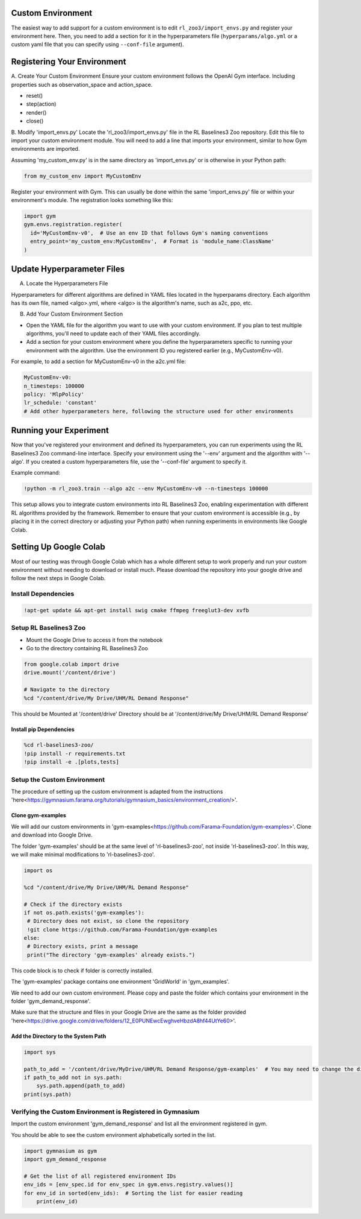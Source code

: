 ==================
Custom Environment
==================

The easiest way to add support for a custom environment is to edit
``rl_zoo3/import_envs.py`` and register your environment here. Then, you
need to add a section for it in the hyperparameters file
(``hyperparams/algo.yml`` or a custom yaml file that you can specify
using ``--conf-file`` argument).


============================
Registering Your Environment
============================
A. Create Your Custom Environment
Ensure your custom environment follows the OpenAI Gym interface. Including properties such as observation_space and action_space. 

+ reset()
+ step(action)
+ render()
+ close()


B. Modify 'import_envs.py'
Locate the 'rl_zoo3/import_envs.py' file in the RL Baselines3 Zoo repository.
Edit this file to import your custom environment module. You will need to add a line that imports your environment, similar to how Gym environments are imported.

Assuming 'my_custom_env.py' is in the same directory as 'import_envs.py' or is otherwise in your Python path: 

.. code-block:: python

   from my_custom_env import MyCustomEnv

Register your environment with Gym. This can usually be done within the same 'import_envs.py' file or within your environment's module. The registration looks something like this:

.. code-block:: python

  import gym
  gym.envs.registration.register(
    id='MyCustomEnv-v0',  # Use an env ID that follows Gym's naming conventions
    entry_point='my_custom_env:MyCustomEnv',  # Format is 'module_name:ClassName'
  )

===========================
Update Hyperparameter Files
===========================

A. Locate the Hyperparameters File

Hyperparameters for different algorithms are defined in YAML files located in the hyperparams directory. Each algorithm has its own file, named <algo>.yml, where <algo> is the algorithm's name, such as a2c, ppo, etc.

B. Add Your Custom Environment Section

- Open the YAML file for the algorithm you want to use with your custom environment. If you plan to test multiple algorithms, you'll need to update each of their YAML files accordingly.
- Add a section for your custom environment where you define the hyperparameters specific to running your environment with the algorithm. Use the environment ID you registered earlier (e.g., MyCustomEnv-v0).

For example, to add a section for MyCustomEnv-v0 in the a2c.yml file:

.. code-block:: python

  MyCustomEnv-v0:
  n_timesteps: 100000
  policy: 'MlpPolicy'
  lr_schedule: 'constant'
  # Add other hyperparameters here, following the structure used for other environments

=======================
Running your Experiment
=======================

Now that you've registered your environment and defined its hyperparameters, you can run experiments using the RL Baselines3 Zoo command-line interface. Specify your environment using the '--env' argument and the algorithm with '--algo'. If you created a custom hyperparameters file, use the '--conf-file' argument to specify it.

Example command:

.. code-block:: python

  !python -m rl_zoo3.train --algo a2c --env MyCustomEnv-v0 --n-timesteps 100000

This setup allows you to integrate custom environments into RL Baselines3 Zoo, enabling experimentation with different RL algorithms provided by the framework. Remember to ensure that your custom environment is accessible (e.g., by placing it in the correct directory or adjusting your Python path) when running experiments in environments like Google Colab.

=======================
Setting Up Google Colab
=======================

Most of our testing was through Google Colab which has a whole different setup to work properly and run your custom environment without needing to download or install much. Please download the repository into your google drive and follow the next steps in Google Colab. 

--------------------
Install Dependencies
--------------------

.. code-block:: python

   !apt-get update && apt-get install swig cmake ffmpeg freeglut3-dev xvfb

-----------------------
Setup RL Baselines3 Zoo
-----------------------

- Mount the Google Drive to access it from the notebook 
- Go to the directory containing RL Baselines3 Zoo 

.. code-block:: python

   from google.colab import drive
   drive.mount('/content/drive')
   
   # Navigate to the directory
   %cd "/content/drive/My Drive/UHM/RL Demand Response"

This should be Mounted at '/content/drive'
Directory should be at '/content/drive/My Drive/UHM/RL Demand Response'

~~~~~~~~~~~~~~~~~~~~~~~~
Install pip Dependencies
~~~~~~~~~~~~~~~~~~~~~~~~

.. code-block:: python

   %cd rl-baselines3-zoo/
   !pip install -r requirements.txt
   !pip install -e .[plots,tests]

----------------------------
Setup the Custom Environment
----------------------------

The procedure of setting up the custom environment is adapted from the instructions 'here<https://gymnasium.farama.org/tutorials/gymnasium_basics/environment_creation/>'.

~~~~~~~~~~~~~~~~~~
Clone gym-examples
~~~~~~~~~~~~~~~~~~

We will add our custom environments in 'gym-examples<https://github.com/Farama-Foundation/gym-examples>'. Clone and download into Google Drive. 

The folder 'gym-examples' should be at the same level of 'rl-baselines3-zoo', not inside 'rl-baselines3-zoo'. In this way, we will make minimal modifications to 'rl-baselines3-zoo'.

.. code-block:: python

   import os
   
   %cd "/content/drive/My Drive/UHM/RL Demand Response"
   
   # Check if the directory exists
   if not os.path.exists('gym-examples'):
    # Directory does not exist, so clone the repository
    !git clone https://github.com/Farama-Foundation/gym-examples
   else:
    # Directory exists, print a message
    print("The directory 'gym-examples' already exists.")

This code block is to check if folder is correctly installed. 

The 'gym-examples' package contains one environment 'GridWorld' in 'gym_examples'.

We need to add our own custom environment. Please copy and paste the folder which contains your environment in the folder 'gym_demand_response'.

Make sure that the structure and files in your Google Drive are the same as the folder provided 'here<https://drive.google.com/drive/folders/12_E0PUNEwcEwghveHbzdA8hf44UtYe60>'. 

~~~~~~~~~~~~~~~~~~~~~~~~~~~~~~~~~~~~
Add the Directory to the System Path
~~~~~~~~~~~~~~~~~~~~~~~~~~~~~~~~~~~~

.. code-block:: python

   import sys
   
   path_to_add = '/content/drive/MyDrive/UHM/RL Demand Response/gym-examples'  # You may need to change the directory according to your own Google Drive
   if path_to_add not in sys.path:
       sys.path.append(path_to_add)
   print(sys.path)

-----------------------------------------------------------
Verifying the Custom Environment is Registered in Gymnasium
-----------------------------------------------------------

Import the custom environment 'gym_demand_response' and list all the environment registered in gym.

You should be able to see the custom environment alphabetically sorted in the list.

.. code-block:: python

   import gymnasium as gym
   import gym_demand_response
   
   # Get the list of all registered environment IDs
   env_ids = [env_spec.id for env_spec in gym.envs.registry.values()]
   for env_id in sorted(env_ids):  # Sorting the list for easier reading
       print(env_id)

